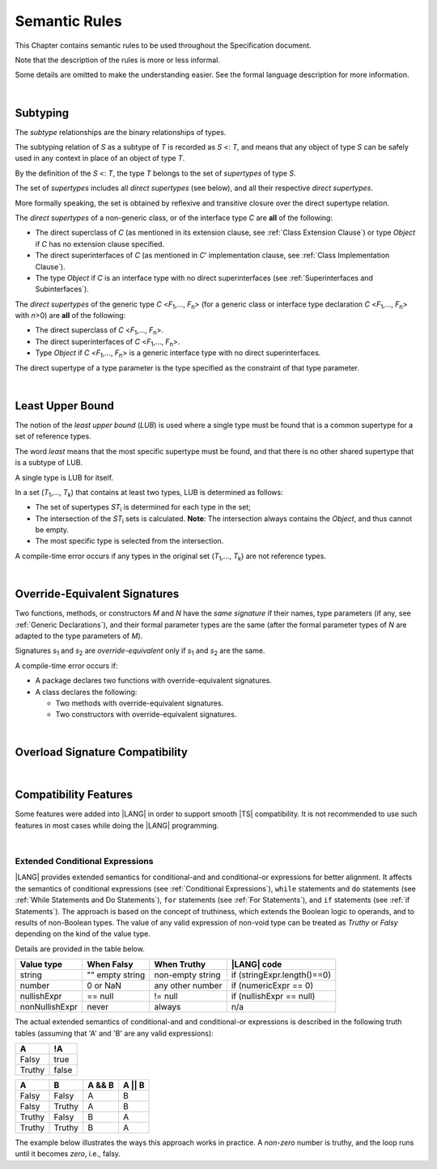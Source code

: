.. _Semantic Rules:

Semantic Rules
##############

.. meta:
    frontend_status: Done

This Chapter contains semantic rules to be used throughout the Specification
document.

Note that the description of the rules is more or less informal.

Some details are omitted to make the understanding easier. See the
formal language description for more information.

|

.. _Subtyping:

Subtyping
*********

.. meta:
    frontend_status: Done

The *subtype* relationships are the binary relationships of types.

The subtyping relation of *S* as a subtype of *T* is recorded as *S* <: *T*,
and means that any object of type *S* can be safely used in any context
in place of an object of type *T*.

By the definition of the *S* <: *T*, the type *T* belongs to the set of
*supertypes* of type *S*.

The set of *supertypes* includes all *direct supertypes* (see below), and all
their respective *direct supertypes*.

.. index::
   subtyping
   binary relationship
   object
   type
   direct supertype
   supertype

More formally speaking, the set is obtained by reflexive and transitive
closure over the direct supertype relation.

The *direct supertypes* of a non-generic class, or of the interface type *C*
are **all** of the following:

-  The direct superclass of *C* (as mentioned in its extension clause, see
   :ref:`Class Extension Clause`) or type *Object* if *C* has no extension
   clause specified.

-  The direct superinterfaces of *C* (as mentioned in *C*’ implementation
   clause, see :ref:`Class Implementation Clause`).

-  The type *Object* if *C* is an interface type with no direct superinterfaces
   (see :ref:`Superinterfaces and Subinterfaces`).


.. index::
   direct supertype
   direct superclass
   reflexive closure
   transitive closure
   non-generic class
   extension clause
   implementation clause
   superinterface
   Object
   direct superinterface
   class extension
   subinterface

The *direct supertypes* of the generic type *C* <*F*:sub:`1`,..., *F*:sub:`n`>
(for a generic class or interface type declaration *C* <*F*:sub:`1`,..., *F*:sub:`n`>
with *n*>0) are **all** of the following:

-  The direct superclass of *C* <*F*:sub:`1`,..., *F*:sub:`n`>.

-  The direct superinterfaces of *C* <*F*:sub:`1`,..., *F*:sub:`n`>.

-  Type *Object* if *C* <*F*:sub:`1`,..., *F*:sub:`n`> is a generic
   interface type with no direct superinterfaces.


The direct supertype of a type parameter is the type specified as the
constraint of that type parameter.

.. index::
   direct supertype
   generic type
   generic class
   interface type declaration
   direct superinterface
   type parameter
   superclass
   superinterface
   bound
   Object

|

.. _Least Upper Bound:

Least Upper Bound
*****************

.. meta:
    frontend_status: Done

The notion of the *least upper bound* (*LUB*) is used where a single type
must be found that is a common supertype for a set of reference types.

The word *least* means that the most specific supertype must be found,
and that there is no other shared supertype that is a subtype of LUB.

A single type is LUB for itself.

In a set (*T*:sub:`1`,..., *T*:sub:`k`) that contains at least two types,
LUB is determined as follows:

.. index::
   least upper bound (LUB)
   common supertype
   subtype

-  The set of supertypes *ST*:sub:`i` is determined for each type in the set;

-  The intersection of the *ST*:sub:`i` sets is calculated.
   **Note**: The intersection always contains the *Object*,
   and thus cannot be empty.

-  The most specific type is selected from the intersection.


A compile-time error occurs if any types in the original set
(*T*:sub:`1`,..., *T*:sub:`k`) are not reference types.

.. index::
   compile-time error
   supertype
   intersection
   Object
   least upper bound (LUB)
   common supertype
   subtype
   most specific type
   reference type

|

.. _Override-Equivalent Signatures:

Override-Equivalent Signatures
******************************

.. meta:
    frontend_status: Done

Two functions, methods, or constructors *M* and *N* have the *same signature*
if their names, type parameters (if any, see :ref:`Generic Declarations`), and
their formal parameter types are the same (after the formal parameter
types of *N* are adapted to the type parameters of *M*).

Signatures *s*:sub:`1` and *s*:sub:`2` are *override-equivalent* only if
*s*:sub:`1` and *s*:sub:`2` are the same.

A compile-time error occurs if:

-  A package declares two functions with override-equivalent signatures.

-  A class declares the following:


   -  Two methods with override-equivalent signatures.

   -  Two constructors with override-equivalent signatures.

.. index::
   override-equivalent signature
   function
   method
   constructor
   signature
   type parameter
   generic declaration
   formal parameter type

|

.. _Overload Signature Compatibility:

Overload Signature Compatibility
********************************

|

.. _Compatibility Features:

Compatibility Features
**********************

Some features were added into |LANG| in order to support smooth |TS|
compatibility. It is not recommended to use such features in most cases
while doing the |LANG| programming.

.. index::
   overload signature compatibility
   compatibility

|

.. _Extended Conditional Expressions:

Extended Conditional Expressions
================================

|LANG| provides extended semantics for conditional-and and conditional-or
expressions for better alignment. It affects the semantics of conditional
expressions (see :ref:`Conditional Expressions`), ``while`` statements and
``do`` statements (see :ref:`While Statements and Do Statements`), ``for``
statements (see :ref:`For Statements`), and ``if`` statements (see
:ref:`if Statements`).
The approach is based on the concept of truthiness, which extends the Boolean
logic to operands, and to results of non-Boolean types. The value of any valid
expression of non-void type can be treated as *Truthy* or *Falsy* depending on
the kind of the value type.

Details are provided in the table below.

.. index::
   extended conditional expression
   semantic alignment
   conditional-and expression
   conditional-or expression
   conditional expression
   while statement
   do statement
   for statement
   if statement
   truthiness
   Boolean
   truthy
   falsy
   value type

+------------------+--------------------+--------------------+-----------------------------+
| Value type       | When Falsy         | When Truthy        | |LANG| code                 |
+==================+====================+====================+=============================+
| string           | "" empty string    | non-empty string   | if (stringExpr.length()==0) |
+------------------+--------------------+--------------------+-----------------------------+
| number           | 0 or NaN           | any other number   | if (numericExpr == 0)       |
+------------------+--------------------+--------------------+-----------------------------+
| nullishExpr      | == null            | != null            | if (nullishExpr == null)    |
+------------------+--------------------+--------------------+-----------------------------+
| nonNullishExpr   | never              | always             | n/a                         |
+------------------+--------------------+--------------------+-----------------------------+

The actual extended semantics of conditional-and and conditional-or expressions
is described in the following truth tables (assuming that 'A' and 'B'
are any valid expressions):

+---------+----------+
| A       | !A       |
+=========+==========+
| Falsy   | true     |
+---------+----------+
| Truthy  | false    |
+---------+----------+


+---------+---------+--------+---------+
| A       | B       | A && B | A || B  |
+=========+=========+========+=========+
| Falsy   | Falsy   | A      | B       |
+---------+---------+--------+---------+
| Falsy   | Truthy  | A      | B       |
+---------+---------+--------+---------+
| Truthy  | Falsy   | B      | A       |
+---------+---------+--------+---------+
| Truthy  | Truthy  | B      | A       |
+---------+---------+--------+---------+

The example below illustrates the ways this approach works in practice. A
*non-zero* number is truthy, and the loop runs until it becomes *zero*, i.e.,
falsy.

.. code-block:: typescript
   :linenos:

    for (let i = 10; i; i--) {
       console.log (i)
    }
    /* And the output will be 
         10
         9
         8
         7
         6
         5
         4
         3
         2
         1
     */

.. index::
   truthy
   falsy
   NaN
   nullish expression
   numeric expression
   conditional-and expression
   conditional-or expression
   loop


.. raw:: pdf

   PageBreak


